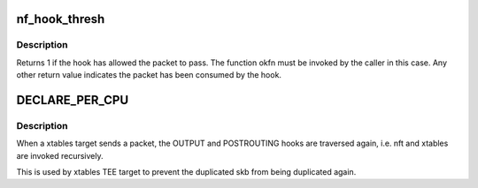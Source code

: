.. -*- coding: utf-8; mode: rst -*-
.. src-file: include/linux/netfilter.h

.. _`nf_hook_thresh`:

nf_hook_thresh
==============

.. c:function:: int nf_hook_thresh(u_int8_t pf, unsigned int hook, struct net *net, struct sock *sk, struct sk_buff *skb, struct net_device *indev, struct net_device *outdev, int (*okfn)(struct net *, struct sock *, struct sk_buff *), int thresh)

    call a netfilter hook

    :param u_int8_t pf:
        *undescribed*

    :param unsigned int hook:
        *undescribed*

    :param struct net \*net:
        *undescribed*

    :param struct sock \*sk:
        *undescribed*

    :param struct sk_buff \*skb:
        *undescribed*

    :param struct net_device \*indev:
        *undescribed*

    :param struct net_device \*outdev:
        *undescribed*

    :param int (\*okfn)(struct net \*, struct sock \*, struct sk_buff \*):
        *undescribed*

    :param int thresh:
        *undescribed*

.. _`nf_hook_thresh.description`:

Description
-----------

Returns 1 if the hook has allowed the packet to pass.  The function
okfn must be invoked by the caller in this case.  Any other return
value indicates the packet has been consumed by the hook.

.. _`declare_per_cpu`:

DECLARE_PER_CPU
===============

.. c:function::  DECLARE_PER_CPU( bool,  nf_skb_duplicated)

    TEE target has sent a packet

    :param  bool:
        *undescribed*

    :param  nf_skb_duplicated:
        *undescribed*

.. _`declare_per_cpu.description`:

Description
-----------

When a xtables target sends a packet, the OUTPUT and POSTROUTING
hooks are traversed again, i.e. nft and xtables are invoked recursively.

This is used by xtables TEE target to prevent the duplicated skb from
being duplicated again.

.. This file was automatic generated / don't edit.

